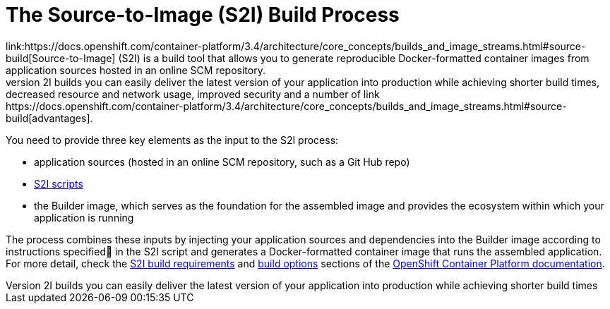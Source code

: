 = The Source-to-Image (S2I) Build Process
link:https://docs.openshift.com/container-platform/3.4/architecture/core_concepts/builds_and_image_streams.html#source-build[Source-to-Image] (S2I) is a build tool that allows you to generate reproducible Docker-formatted container images from application sources hosted in an online SCM repository.
With S2I builds you can easily deliver the latest version of your application into production while achieving shorter build times, decreased resource and network usage, improved security and a number of link:https://docs.openshift.com/container-platform/3.4/architecture/core_concepts/builds_and_image_streams.html#source-build[advantages].

You need to provide three key elements as the input to the S2I process:

* application sources (hosted in an online SCM repository, such as a Git Hub repo)

* link:https://docs.openshift.com/container-platform/3.4/creating_images/s2i.html#s2i-scripts[S2I scripts]

* the Builder image, which serves as the foundation for the assembled image and provides the ecosystem within which your application is running

The process combines these inputs by injecting your application sources and dependencies into the Builder image according to instructions specified in the S2I script and generates a Docker-formatted container image that runs the assembled application. For more detail, check the
link:https://docs.openshift.com/container-platform/3.4/creating_images/s2i.html[S2I build requirements] and link:https://docs.openshift.com/enterprise/3.0/dev_guide/builds.html#source-to-image-strategy-options[build options] sections of the link:https://docs.openshift.com/container-platform/3.4/welcome/index.html[OpenShift Container Platform documentation].

